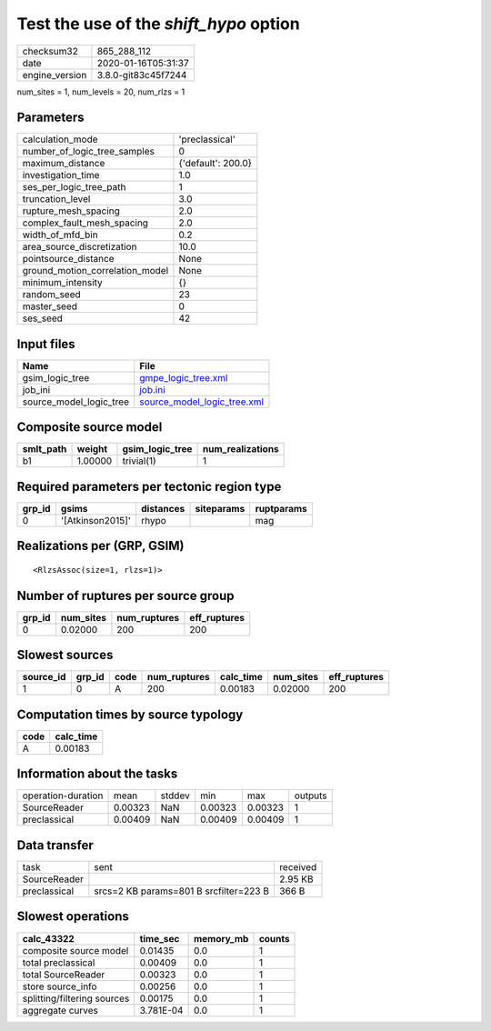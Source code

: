 Test the use of the `shift_hypo` option
=======================================

============== ===================
checksum32     865_288_112        
date           2020-01-16T05:31:37
engine_version 3.8.0-git83c45f7244
============== ===================

num_sites = 1, num_levels = 20, num_rlzs = 1

Parameters
----------
=============================== ==================
calculation_mode                'preclassical'    
number_of_logic_tree_samples    0                 
maximum_distance                {'default': 200.0}
investigation_time              1.0               
ses_per_logic_tree_path         1                 
truncation_level                3.0               
rupture_mesh_spacing            2.0               
complex_fault_mesh_spacing      2.0               
width_of_mfd_bin                0.2               
area_source_discretization      10.0              
pointsource_distance            None              
ground_motion_correlation_model None              
minimum_intensity               {}                
random_seed                     23                
master_seed                     0                 
ses_seed                        42                
=============================== ==================

Input files
-----------
======================= ============================================================
Name                    File                                                        
======================= ============================================================
gsim_logic_tree         `gmpe_logic_tree.xml <gmpe_logic_tree.xml>`_                
job_ini                 `job.ini <job.ini>`_                                        
source_model_logic_tree `source_model_logic_tree.xml <source_model_logic_tree.xml>`_
======================= ============================================================

Composite source model
----------------------
========= ======= =============== ================
smlt_path weight  gsim_logic_tree num_realizations
========= ======= =============== ================
b1        1.00000 trivial(1)      1               
========= ======= =============== ================

Required parameters per tectonic region type
--------------------------------------------
====== ================ ========= ========== ==========
grp_id gsims            distances siteparams ruptparams
====== ================ ========= ========== ==========
0      '[Atkinson2015]' rhypo                mag       
====== ================ ========= ========== ==========

Realizations per (GRP, GSIM)
----------------------------

::

  <RlzsAssoc(size=1, rlzs=1)>

Number of ruptures per source group
-----------------------------------
====== ========= ============ ============
grp_id num_sites num_ruptures eff_ruptures
====== ========= ============ ============
0      0.02000   200          200         
====== ========= ============ ============

Slowest sources
---------------
========= ====== ==== ============ ========= ========= ============
source_id grp_id code num_ruptures calc_time num_sites eff_ruptures
========= ====== ==== ============ ========= ========= ============
1         0      A    200          0.00183   0.02000   200         
========= ====== ==== ============ ========= ========= ============

Computation times by source typology
------------------------------------
==== =========
code calc_time
==== =========
A    0.00183  
==== =========

Information about the tasks
---------------------------
================== ======= ====== ======= ======= =======
operation-duration mean    stddev min     max     outputs
SourceReader       0.00323 NaN    0.00323 0.00323 1      
preclassical       0.00409 NaN    0.00409 0.00409 1      
================== ======= ====== ======= ======= =======

Data transfer
-------------
============ ====================================== ========
task         sent                                   received
SourceReader                                        2.95 KB 
preclassical srcs=2 KB params=801 B srcfilter=223 B 366 B   
============ ====================================== ========

Slowest operations
------------------
=========================== ========= ========= ======
calc_43322                  time_sec  memory_mb counts
=========================== ========= ========= ======
composite source model      0.01435   0.0       1     
total preclassical          0.00409   0.0       1     
total SourceReader          0.00323   0.0       1     
store source_info           0.00256   0.0       1     
splitting/filtering sources 0.00175   0.0       1     
aggregate curves            3.781E-04 0.0       1     
=========================== ========= ========= ======